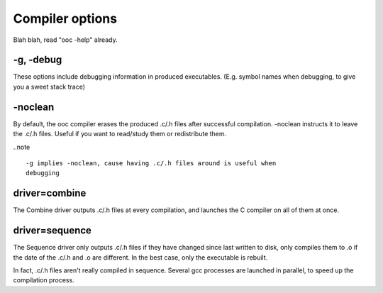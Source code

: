 Compiler options
================

Blah blah, read "ooc -help" already.

-g, -debug
----------

These options include debugging information in produced executables.
(E.g. symbol names when debugging, to give you a sweet stack trace)

-noclean
--------

By default, the ooc compiler erases the produced .c/.h files after successful
compilation. -noclean instructs it to leave the .c/.h files. Useful if you
want to read/study them or redistribute them.

..note ::

        -g implies -noclean, cause having .c/.h files around is useful when
        debugging

driver=combine
--------------

The Combine driver outputs .c/.h files at every compilation, and launches
the C compiler on all of them at once.

driver=sequence
---------------

The Sequence driver only outputs .c/.h files if they have changed since
last written to disk, only compiles them to .o if the date of the
.c/.h and .o are different. In the best case, only the executable
is rebuilt.

In fact, .c/.h files aren't really compiled in sequence. Several gcc
processes are launched in parallel, to speed up the compilation process.


